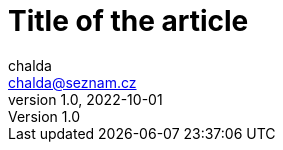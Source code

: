 = Title of the article
chalda <chalda@seznam.cz>
1.0, 2022-10-01

:page-template: post
:page-draft: true
:page-slug: perfecting-the-art-of-programming
:page-category: Programming
:page-tags: Rust, Java
:page-description: About the page.
:page-socialImage: /media/notebook.jpg
// the socialImage is placed under /static/media folder

